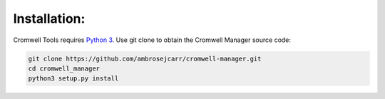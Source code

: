 Installation:
-------------

Cromwell Tools requires `Python 3`_. Use git clone to obtain the Cromwell Manager source code:

.. code-block:: bash

   git clone https://github.com/ambrosejcarr/cromwell-manager.git
   cd cromwell_manager
   python3 setup.py install

.. _Python 3: https://www.python.org/downloads/